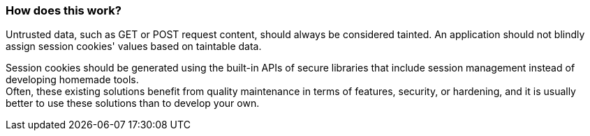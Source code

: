 === How does this work?

Untrusted data, such as GET or POST request content, should always be
considered tainted. An application should not blindly assign session cookies' values
based on taintable data.

Session cookies should be generated using the built-in APIs of secure libraries
that include session management instead of developing homemade tools. +
Often, these existing solutions benefit from quality maintenance in terms of
features, security, or hardening, and it is usually better to use these
solutions than to develop your own.